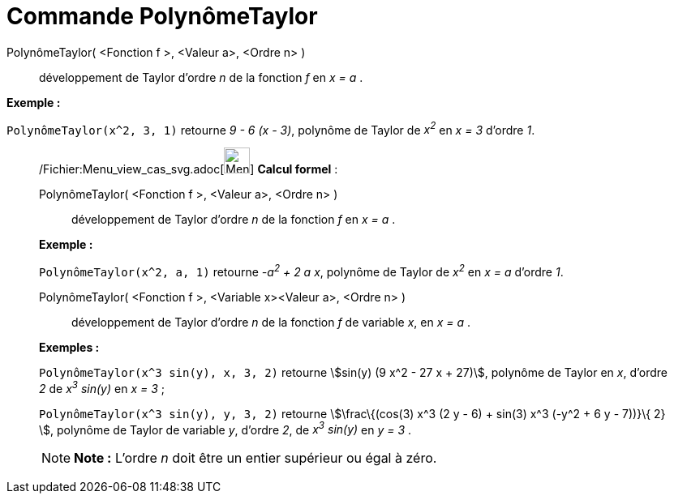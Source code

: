= Commande PolynômeTaylor
:page-en: commands/TaylorPolynomial_Command
ifdef::env-github[:imagesdir: /fr/modules/ROOT/assets/images]

PolynômeTaylor( <Fonction f >, <Valeur a>, <Ordre n> )::
  développement de Taylor d’ordre _n_ de la fonction _f_ en _x = a_ .

[EXAMPLE]
====

*Exemple :*

`++PolynômeTaylor(x^2, 3, 1)++` retourne _9 - 6 (x - 3)_, polynôme de Taylor de _x^2^_ en _x = 3_ d'ordre _1_.

====

____________________________________________________________

/Fichier:Menu_view_cas_svg.adoc[image:32px-Menu_view_cas.svg.png[Menu view cas.svg,width=32,height=32]] *Calcul
formel* :

PolynômeTaylor( <Fonction f >, <Valeur a>, <Ordre n> )::
  développement de Taylor d’ordre _n_ de la fonction _f_ en _x = a_ .

[EXAMPLE]
====

*Exemple :*

`++PolynômeTaylor(x^2, a, 1)++` retourne _-a^2^ + 2 a x_, polynôme de Taylor de _x^2^_ en _x = a_ d'ordre _1_.

====

PolynômeTaylor( <Fonction f >, <Variable x><Valeur a>, <Ordre n> )::
  développement de Taylor d’ordre _n_ de la fonction _f_ de variable _x_, en _x = a_ .

[EXAMPLE]
====

*Exemples :*

`++PolynômeTaylor(x^3 sin(y), x, 3, 2)++` retourne stem:[sin(y) (9 x^2 - 27 x + 27)], polynôme de Taylor en _x_, d'ordre
_2_ de _x^3^ sin(y)_ en _x = 3_ ;

`++PolynômeTaylor(x^3 sin(y), y, 3, 2)++` retourne stem:[\frac\{(cos(3) x^3 (2 y - 6) + sin(3) x^3 (-y^2 + 6 y - 7))}\{
2} ], polynôme de Taylor de variable _y_, d'ordre _2_, de _x^3^ sin(y)_ en _y = 3_ .

====

[NOTE]
====

*Note :* L'ordre _n_ doit être un entier supérieur ou égal à zéro.

====
